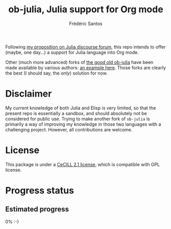 #+TITLE: ob-julia, Julia support for Org mode
#+AUTHOR: Frédéric Santos

Following [[https://discourse.julialang.org/t/julia-within-org-mode-what-about-a-new-ob-julia/46308/9][my proposition on Julia discourse forum]], this repo intends to offer (maybe, one day...) a support for Julia language into Org mode.

Other (much more advanced) forks of [[https://github.com/gjkerns/ob-julia][the good old ob-julia]] have been made available by various authors: [[https://git.nixo.xyz/nixo/ob-julia][an example here]]. Those forks are clearly the best (I should say, the /only/) solution for now.

* Disclaimer
  My current knowledge of both Julia and Elisp is very limited, so that the present repo is essentially a sandbox, and should absolutely not be considered for public use. Trying to make another fork of ~ob-julia~ is primarily a way of improving my knowledge in those two languages with a challenging project. However, all contributions are welcome.

* License
  This package is under a [[https://en.wikipedia.org/wiki/CeCILL][CeCILL 2.1 license]], which is compatible with GPL license.

* Progress status
** Estimated progress
   0% :-)
